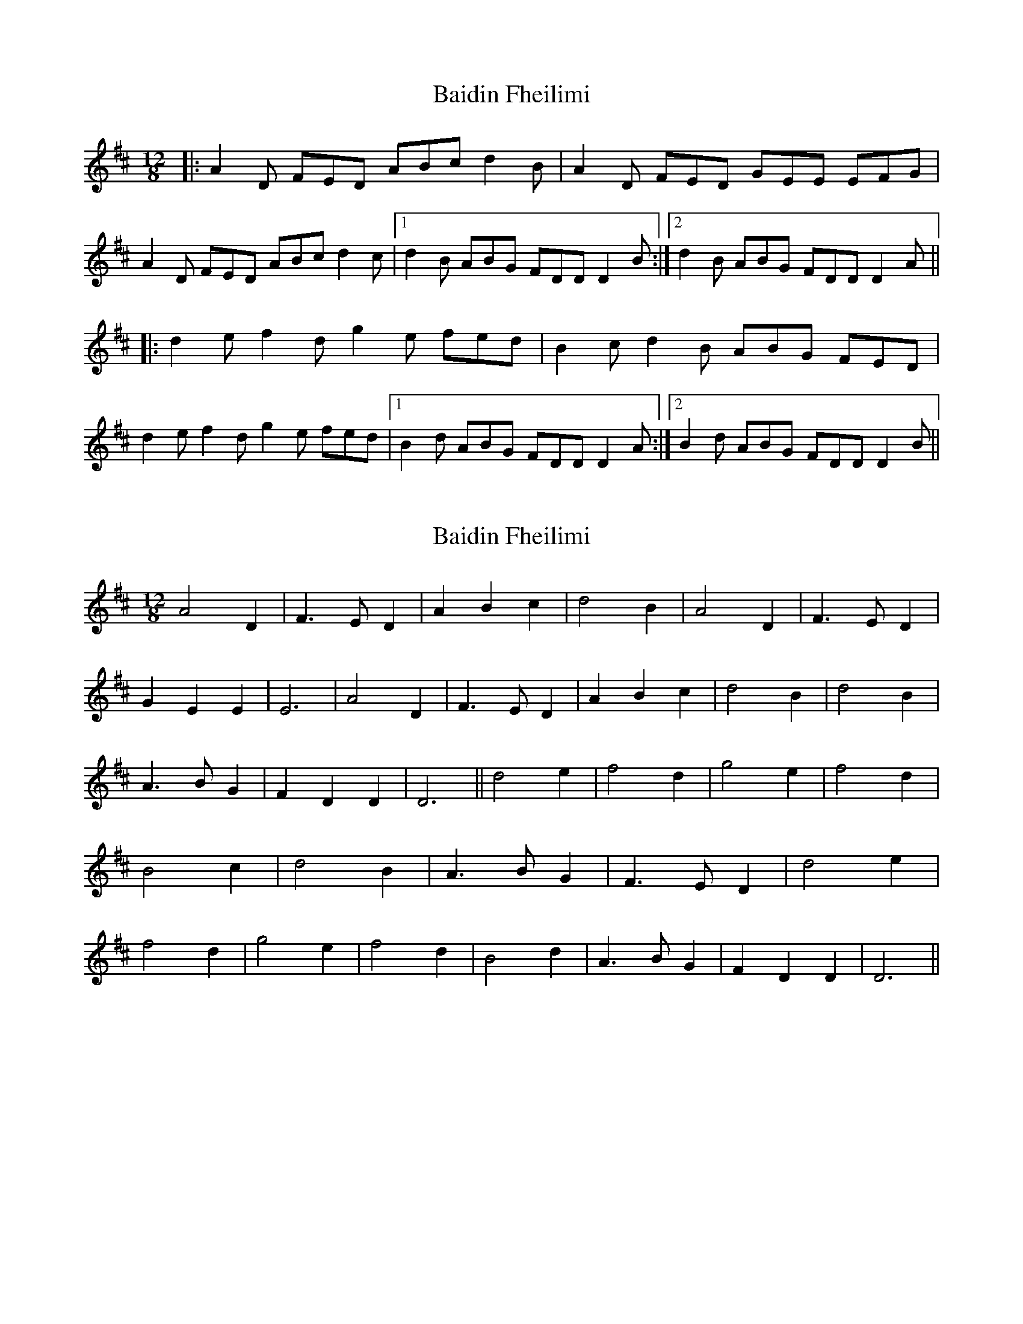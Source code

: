 X: 1
T: Baidin Fheilimi
Z: Will Harmon
S: https://thesession.org/tunes/3256#setting3256
R: slide
M: 12/8
L: 1/8
K: Dmaj
|: A2 D FED ABc d2 B | A2 D FED GEE EFG |
A2 D FED ABc d2 c |1 d2 B ABG FDD D2 B :|2 d2 B ABG FDD D2 A ||
|: d2 ef2 dg2 e fed | B2 cd2 B ABG FED |
d2 ef2 dg2 e fed |1 B2 d ABG FDD D2 A :|2 B2 d ABG FDD D2 B ||
X: 2
T: Baidin Fheilimi
Z: Alancorsini
S: https://thesession.org/tunes/3256#setting16324
R: slide
M: 12/8
L: 1/8
K: Dmaj
A4 D2|F3 E D2|A2 B2 c2|d4 B2|\A4 D2|F3 E D2|G2 E2 E2 |E6|\A4 D2|F3 E D2|A2 B2 c2|d4 B2|\d4 B2|A3 B G2|F2 D2 D2 |D6||\d4 e2|f4 d2|g4 e2|f4 d2|\B4 c2|d4 B2|A3 B G2|F3 E D2|\d4 e2|f4 d2|g4 e2|f4 d2|\B4 d2|A3 B G2|F2 D2 D2|D6||
X: 3
T: Baidin Fheilimi
Z: JACKB
S: https://thesession.org/tunes/3256#setting25579
R: slide
M: 12/8
L: 1/8
K: Dmaj
|: A2 D F>ED ABc d2 B | A2 D F>ED GEE E3 |
A2 D F>ED ABc d2B | d2 B A>BG FDD D2 A ||
|: d2e f2d g2e f>ed | B2d d>cB A>BG F>ED |
d2e f2d g2e f>ed | B2d ABG FDD D3 ||
X: 4
T: Baidin Fheilimi
Z: JACKB
S: https://thesession.org/tunes/3256#setting26455
R: slide
M: 12/8
L: 1/8
K: Dmaj
V:1
|:A2D F>ED ABc d2B|A2D F>ED GEE E3 |
V:2
|:F2A d>BA FGA F2D|F2A d>BA dBB B3|
V:1
A2D F>ED ABc d2B|d2B A>BG FDD D2 A||
V:2
F2A d>BA FGA F2D|A2G F>GB AFF F2D||
V:1
|:d2e fed g2e f>ed|B2d d>cB A>BG F>ED|
V:2
|:A2B dBA d2B d>BA|d2B B>cd F>GB AGF|
V:1
d2e f2d g2e f>ed|B2d ABG FDD D3||
V:2
A2B d2A d2B d>BA|d2B FGB AFF F3||
X: 5
T: Baidin Fheilimi
Z: JACKB
S: https://thesession.org/tunes/3256#setting26456
R: slide
M: 12/8
L: 1/8
K: Dmaj
V:1
|:A2D F>ED ABc d2B|A2D F>ED GEE E3 |
V:2
|:F2A d>BA FGA F2D|F2A d>BA dBB B3|
V:3
|:d2f d>ef agf a2f|d2f d>ef fgg g3|
V:1
A2D F>ED ABc d2B|d2B A>BG FDD D2A||
V:2
F2A d>BA FGA F2D|A2G F>ED AFF F2D||
V:3
d2f d>ef agf a2f|a2d d>gB dAA A2F||
V:1
|:d2e fed g2e f>ed|B2d d>cB A>BG F>ED|
V:2
|:A2B dBA d2B d>BA|d2B B>cd F>GB AGF|
V:3
|:f2g agf a2g agf|f2g a>gf d>ed fga|
V:1
d2e f2d g2e f>ed|B2d ABG FDD D3||
V:2
A2B d2A d2B d>BA|d2B FGB AFF F3||
V:3
f2g a2f b2g a>gf|g2f dfd dAA A3||
